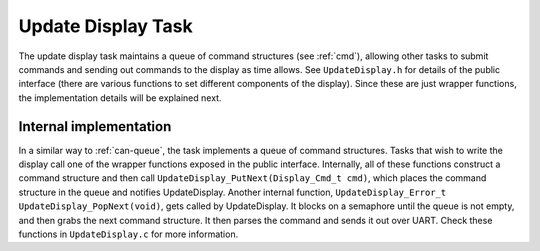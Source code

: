 *******************
Update Display Task
*******************

The update display task maintains a queue of command structures (see :ref:`cmd`), allowing other tasks to submit commands and sending out commands to the display as time allows. See ``UpdateDisplay.h`` for details of the public interface (there are various functions to set different components of the display). Since these are just wrapper functions, the implementation details will be explained next.

Internal implementation
-----------------------

In a similar way to :ref:`can-queue`, the task implements a queue of command structures. Tasks that wish to write the display call one of the wrapper functions exposed in the public interface. Internally, all of these functions construct a command structure and then call ``UpdateDisplay_PutNext(Display_Cmd_t cmd)``, which places the command structure in the queue and notifies UpdateDisplay. Another internal function, ``UpdateDisplay_Error_t UpdateDisplay_PopNext(void)``, gets called by UpdateDisplay. It blocks on a semaphore until the queue is not empty, and then grabs the next command structure. It then parses the command and sends it out over UART. Check these functions in ``UpdateDisplay.c`` for more information.

.. doxygengroup:: UpdateDisplay
   :project: doxygen
   :path: "/doxygen/xml/group__UpdateDisplay.xml"

